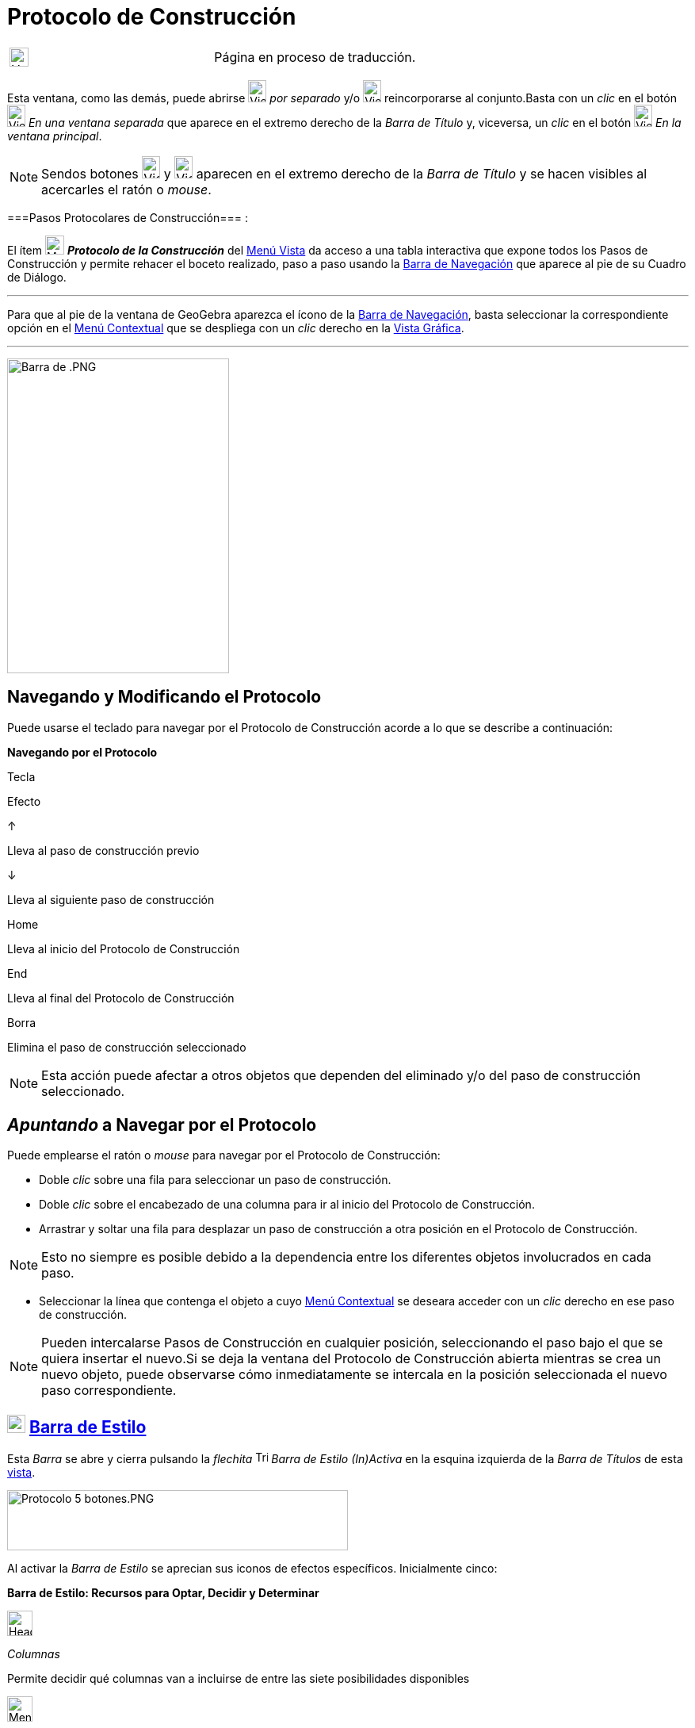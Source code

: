 = Protocolo de Construcción
:page-en: Construction_Protocol
ifdef::env-github[:imagesdir: /es/modules/ROOT/assets/images]

[width="100%",cols="50%,50%",]
|===
a|
image:24px-UnderConstruction.png[UnderConstruction.png,width=24,height=24]

|Página en proceso de traducción.
|===

Esta ventana, como las demás, puede abrirse image:View-window.png[View-window.png,width=23,height=28] _por separado_ y/o
image:View-unwindow.png[View-unwindow.png,width=23,height=28] reincorporarse al conjunto.Basta con un _clic_ en el botón
image:View-window.png[View-window.png,width=23,height=28] _En una ventana separada_ que aparece en el extremo derecho de
la _Barra de Título_ y, viceversa, un _clic_ en el botón image:View-window.png[View-window.png,width=23,height=28] _En
la ventana principal_.

[NOTE]
====

Sendos botones [.kcode]#image:View-unwindow.png[View-unwindow.png,width=23,height=28]# y
[.kcode]#image:View-window.png[View-window.png,width=23,height=28]# aparecen en el extremo derecho de la _Barra de
Título_ y se hacen visibles al acercarles el ratón o _mouse_.

====

===Pasos Protocolares de Construcción=== :

El ítem image:24px-Menu_view_construction_protocol.svg.png[Menu view construction protocol.svg,width=24,height=24]
*_Protocolo de la Construcción_* del xref:/Menú_Vista.adoc[Menú Vista] da acceso a una tabla interactiva que expone
todos los Pasos de Construcción y permite rehacer el boceto realizado, paso a paso usando la
xref:/Barra_de_Navegación.adoc[Barra de Navegación] que aparece al pie de su Cuadro de Diálogo.

'''''

Para que al pie de la ventana de GeoGebra aparezca el ícono de la xref:/Barra_de_Navegación.adoc[Barra de Navegación],
basta seleccionar la correspondiente opción en el xref:/Menú_Contextual.adoc[Menú Contextual] que se despliega con un
_clic_ derecho en la xref:/Vista_Gráfica.adoc[Vista Gráfica].

'''''

image:280px-Barra_de_.PNG[Barra de .PNG,width=280,height=397]

== Navegando y Modificando el Protocolo

Puede usarse el teclado para navegar por el Protocolo de Construcción acorde a lo que se describe a continuación:

*Navegando por el Protocolo*

Tecla

Efecto

[.kcode]#↑#

Lleva al paso de construcción previo

[.kcode]#↓#

Lleva al siguiente paso de construcción

[.kcode]#Home#

Lleva al inicio del Protocolo de Construcción

[.kcode]#End#

Lleva al final del Protocolo de Construcción

[.kcode]#Borra#

Elimina el paso de construcción seleccionado

[NOTE]
====

Esta acción puede afectar a otros objetos que dependen del eliminado y/o del paso de construcción seleccionado.

====

== _Apuntando_ a Navegar por el Protocolo

Puede emplearse el ratón o _mouse_ para navegar por el Protocolo de Construcción:

* Doble _clic_ sobre una fila para seleccionar un paso de construcción.
* Doble _clic_ sobre el encabezado de una columna para ir al inicio del Protocolo de Construcción.
* Arrastrar y soltar una fila para desplazar un paso de construcción a otra posición en el Protocolo de Construcción.

[NOTE]
====

Esto no siempre es posible debido a la dependencia entre los diferentes objetos involucrados en cada paso.

====

* Seleccionar la línea que contenga el objeto a cuyo xref:/Menú_contextual.adoc[Menú Contextual] se deseara acceder con
un _clic_ derecho en ese paso de construcción.

[NOTE]
====

Pueden intercalarse Pasos de Construcción en cualquier posición, seleccionando el paso bajo el que se quiera insertar el
nuevo.Si se deja la ventana del Protocolo de Construcción abierta mientras se crea un nuevo objeto, puede observarse
cómo inmediatamente se intercala en la posición seleccionada el nuevo paso correspondiente.

====

== image:Triangle-right.png[Triangle-right.png,width=23,height=23] xref:/Vistas.adoc[Barra de Estilo]

Esta _Barra_ se abre y cierra pulsando la _flechita_
[.kcode]#image:Triangle-right.png[Triangle-right.png,width=16,height=16]# _Barra de Estilo (In)Activa_ en la esquina
izquierda de la _Barra de Títulos_ de esta xref:/Vistas.adoc[vista].

image:Protocolo_5_botones.PNG[Protocolo 5 botones.PNG,width=430,height=76]

Al activar la _Barra de Estilo_ se aprecian sus iconos de efectos específicos. Inicialmente cinco:

*Barra de Estilo: Recursos para Optar, Decidir y Determinar*

image:Header_column.png[Header column.png,width=32,height=32]

_Columnas_

Permite decidir qué columnas van a incluirse de entre las siete posibilidades disponibles

image:Menu_Properties.png[Menu Properties.png,width=32,height=32]

_Opciones_

Permite (des)tildar...

* _Solo puntos de Irrupción_ para que este sea el comportamiento del Protocolo o si van a mostrarse todos y cada uno de
los pasos de la construcción con sus derivaciones en cuanto a creación de objetos.
* _Protocolo a color_ en el que cada paso aparecerá, o no, coloreado acorde al tono de los respectivos objetos
desencadenados en cada uno de ellos.

image:Export-html.png[Export-html.png,width=32,height=32]

_Exporta como Página Web_

Despliega el _Cuadro de Diálogo_ para fijar los parámetros para exportar como página _web_ el Protocolo de Construcción.

image:Menu_Print_Preview.png[Menu Print Preview.png,width=32,height=32]

_Imprime_

Despliega el _Cuadro_ para fijar los parámetros de impresión, incluyendo la posibilidad de previsualizar el resultado

image:Help22.png[Help22.png,width=32,height=32]

_Ayuda Rápida_

Abre el contenido de la ayuda en la página del navegador si hubiera conexión y tal acceso a esa información en línea.

== Columnas del Protocolo

**

image:340px-Protocolo_III.PNG[Protocolo III.PNG,width=340,height=279]

Estando activa su _Barra de Estilo_, en *Columnas* puede (des)activarse cada una de las del Protocolo, para ocultar o
exponer las que informan sobre...

* el _Nº_
* _Icono de Barra de Herramientas_
* _Definición_
* _Comando_
* _Valor_
* _Subtítulo_ y
* _Punto de Irrupción_

image:398px-Prot_3_a.PNG[Prot 3 a.PNG,width=398,height=274]

== Irrupciones Conjuntas en un _Punto de irrupción_

Lo agrupado en cada paso señalado como _Punto de Irrupción_ (también llamado _de interrupción_) al tildar la casilla
correspondiente de esa columna, aparecerá en conjunto si se activa la opción correspondiente a _Solo puntos de
Irrupción_.

Para que, al recorrer la construcción desde la xref:/Barra_de_Navegación.adoc[Barra de Navegación], varios objetos se
expongan en simultáneo, los agrupamos marcando sus correspondientes Pasos de Construcción como "Puntos de irrupción" (o
de _interrupción_ si quiere verse de tal modo).

image:398px-Prot_3_d_.PNG[Prot 3 d .PNG,width=398,height=299]

=== [#Sintetizando_a_Pasos_de_Irrupción_Significativa]####[#Sintetizando_a_Pasos_de_Irrupci.C3.B3n_Significativa]##Sintetizando a Pasos de Irrupción Significativa##

Cuando la construcción es muy extensa y detallada, es conveniente _sintetizar_ su producción _paso a paso_ en un
protocolo en que se desencadenen en conjunto los _pasos de irrupción_ (también llamados _de interrupción_), con
producciones significativas.

image:Tri_int.gif[Tri int.gif,width=492,height=535]

[.small]##

[.small]##

[.small]##

[NOTE]
====

*image:18px-Bulbgraph.png[Note,title="Note",width=18,height=22] Idea:* Si se trata del trazado de circuncentro,
ortocentro y otros "notables" de un triángulo, se podrían establecer puntos de irrupción que sinteticen la del triángulo
y luego, la de cada uno de los puntos notables para terminar con el trazado de la recta de Euler, por ejemplo.

====

'''''

[NOTE]
====

Está disponible, en italiano, un breve video http://www.youtube.com/watch?v=ZCJsnrwbVOw[tutorial] sobre el empleo de la
_Barra de navegación_ y del _Protocolo de construcción_.

====

== image:22px-Export-html.png[Export-html.png,width=22,height=22] Exporta Protocolo como Página-Web

Para exportarlo como página web, se debe abrir el
image:View-constructionprotocol24.png[View-constructionprotocol24.png,width=22,height=22] *_Protocolo de Construcción_*
desde el xref:/Menú_Vista.adoc[Menú Vista] y luego recurrir al ítem
image:22px-Export-html.png[Export-html.png,width=22,height=22] _Exporta como Página Web (html)…_ de entre las
image:Menu_Properties.png[Menu Properties.png,width=23,height=23] _Opciones_ que presenta su _Barra de Estilo_.

image:400px-Export_Protocolo.PNG[Export Protocolo.PNG,width=400,height=213]

En la *Ventana de Exportación del Protocolo de Construcción* se pueden anotar los datos correspondientes a:

* _Título_
* _Autoría_ y
* _Fecha_ de la construcción

Además, se puede elegir si se van a exponer los _iconos de la Barra de Herramientas_ y/o si se incluirá o no en ese
escenario la imagen de la xref:/Vista_Gráfica.adoc[Vista Gráfica] o la de la xref:/Vista_Algebraica.adoc[Vista
Algebraica]. Así como si se va a exportar el _Protocolo a Color_, lo que implica que los colores de cada mención de
objeto en tal exportación coincidirán con los del boceto.

[NOTE]
====

El archivo HTML exportado puede verse con cualquier navegador de Internet (como Firefox, Internet Explorer) y editarse
con diversos sistemas de procesamiento de textos (como OpenOffice Writer).

====

=== image:Menu_Print_Preview.png[Menu Print Preview.png,width=16,height=16] (Pre...)-Imprimiendo

**

image:350px-Pre_Imprime.PNG[Pre Imprime.PNG,width=350,height=250]

Esta alternativa que ofrece la *_Barra de Estilo_* del Protocolo, abre un Cuadro de Diálogo que permite tomar algunas
decisiones y anticipar los potenciales resultados. Las pestañas del cuadro organizan la selección de parámetros que se
pueden determinar.

'''''

:

[NOTE]
====

*Notas:* Ver también...- los artículos xref:/Cuadro_de_Exportación.adoc[Cuadro de Exportación] y
xref:/Exportando_Gráficos.adoc[Exportando Gráficos]- el http://www.youtube.com/watch?v=akSNAf6E-vI[video tutorial] que,
en italiano, ilustra cómo se emplea el protocolo de construcción.

====

/s_index_php?title=En:Construction_Protocol_action=edit_redlink=1.adoc[en:Construction Protocol]
/s_index_php?title=Fr:Protocole_de_construction_action=edit_redlink=1.adoc[fr:Protocole de construction]
